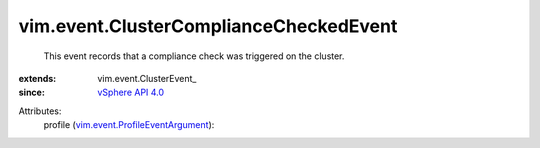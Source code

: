 
vim.event.ClusterComplianceCheckedEvent
=======================================
  This event records that a compliance check was triggered on the cluster.
:extends: vim.event.ClusterEvent_
:since: `vSphere API 4.0 <vim/version.rst#vimversionversion5>`_

Attributes:
    profile (`vim.event.ProfileEventArgument <vim/event/ProfileEventArgument.rst>`_):

